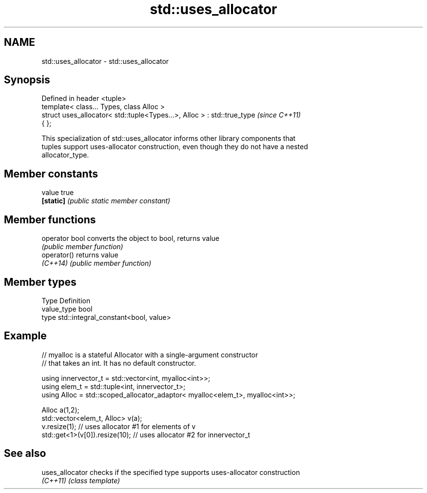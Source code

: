 .TH std::uses_allocator 3 "2024.06.10" "http://cppreference.com" "C++ Standard Libary"
.SH NAME
std::uses_allocator \- std::uses_allocator

.SH Synopsis
   Defined in header <tuple>
   template< class... Types, class Alloc >
   struct uses_allocator< std::tuple<Types...>, Alloc > : std::true_type  \fI(since C++11)\fP
   { };

   This specialization of std::uses_allocator informs other library components that
   tuples support uses-allocator construction, even though they do not have a nested
   allocator_type.

.SH Member constants

   value    true
   \fB[static]\fP \fI(public static member constant)\fP

.SH Member functions

   operator bool converts the object to bool, returns value
                 \fI(public member function)\fP
   operator()    returns value
   \fI(C++14)\fP       \fI(public member function)\fP

.SH Member types

   Type       Definition
   value_type bool
   type       std::integral_constant<bool, value>

.SH Example

 // myalloc is a stateful Allocator with a single-argument constructor
 // that takes an int. It has no default constructor.
  
     using innervector_t = std::vector<int, myalloc<int>>;
     using elem_t = std::tuple<int, innervector_t>;
     using Alloc = std::scoped_allocator_adaptor< myalloc<elem_t>, myalloc<int>>;
  
     Alloc a(1,2);
     std::vector<elem_t, Alloc> v(a);
     v.resize(1);                  // uses allocator #1 for elements of v
     std::get<1>(v[0]).resize(10); // uses allocator #2 for innervector_t

.SH See also

   uses_allocator checks if the specified type supports uses-allocator construction
   \fI(C++11)\fP        \fI(class template)\fP 

